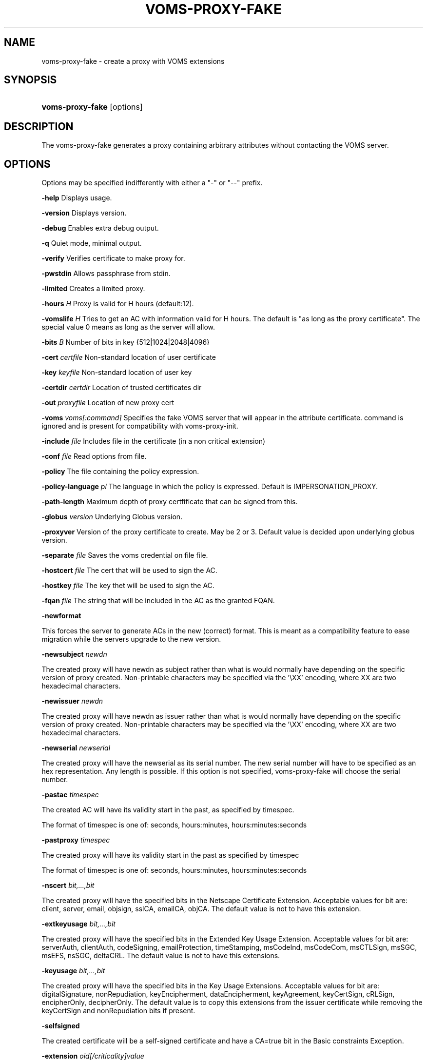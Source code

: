 .\"Generated by db2man.xsl. Don't modify this, modify the source.
.de Sh \" Subsection
.br
.if t .Sp
.ne 5
.PP
\fB\\$1\fR
.PP
..
.de Sp \" Vertical space (when we can't use .PP)
.if t .sp .5v
.if n .sp
..
.de Ip \" List item
.br
.ie \\n(.$>=3 .ne \\$3
.el .ne 3
.IP "\\$1" \\$2
..
.TH "VOMS-PROXY-FAKE" 1 "" "" ""
.SH NAME
voms-proxy-fake \- create a proxy with VOMS extensions
.SH "SYNOPSIS"
.ad l
.hy 0
.HP 16
\fBvoms\-proxy\-fake\fR [options]
.ad
.hy

.SH "DESCRIPTION"

.PP
The voms\-proxy\-fake generates a proxy containing arbitrary attributes without contacting the VOMS server\&.

.SH "OPTIONS"

.PP
Options may be specified indifferently with either a "\-" or "\-\-" prefix\&.

.PP
\fB\-help\fR Displays usage\&.

.PP
\fB\-version\fR Displays version\&.

.PP
\fB\-debug\fR Enables extra debug output\&.

.PP
\fB\-q\fR Quiet mode, minimal output\&.

.PP
\fB\-verify\fR Verifies certificate to make proxy for\&.

.PP
\fB\-pwstdin\fR Allows passphrase from stdin\&.

.PP
\fB\-limited\fR Creates a limited proxy\&.

.PP
\fB\-hours\fR  \fIH\fR Proxy is valid for H hours (default:12)\&.

.PP
\fB\-vomslife\fR  \fIH\fR Tries to get an AC with information valid for H hours\&. The default is "as long as the proxy certificate"\&. The special value 0 means as long as the server will allow\&.

.PP
\fB\-bits\fR  \fIB\fR Number of bits in key {512|1024|2048|4096}

.PP
\fB\-cert\fR  \fIcertfile\fR Non\-standard location of user certificate

.PP
\fB\-key\fR  \fIkeyfile\fR Non\-standard location of user key

.PP
\fB\-certdir\fR  \fIcertdir\fR Location of trusted certificates dir

.PP
\fB\-out\fR  \fIproxyfile\fR Location of new proxy cert

.PP
\fB\-voms\fR  \fIvoms[:command]\fR Specifies the fake VOMS server that will appear in the attribute certificate\&. command is ignored and is present for compatibility with voms\-proxy\-init\&.

.PP
\fB\-include\fR  \fIfile\fR Includes file in the certificate (in a non critical extension)

.PP
\fB\-conf\fR  \fIfile\fR Read options from file\&.

.PP
\fB\-policy\fR The file containing the policy expression\&.

.PP
\fB\-policy\-language\fR\fI pl\fR The language in which the policy is expressed\&. Default is IMPERSONATION_PROXY\&.

.PP
\fB\-path\-length\fR Maximum depth of proxy certfificate that can be signed from this\&.

.PP
\fB\-globus\fR  \fIversion\fR Underlying Globus version\&.

.PP
\fB\-proxyver\fR Version of the proxy certificate to create\&. May be 2 or 3\&. Default value is decided upon underlying globus version\&.

.PP
\fB\-separate\fR  \fIfile\fR Saves the voms credential on file file\&.

.PP
\fB\-hostcert\fR  \fIfile\fR The cert that will be used to sign the AC\&.

.PP
\fB\-hostkey\fR  \fIfile\fR The key thet will be used to sign the AC\&.

.PP
\fB\-fqan\fR  \fIfile\fR The string that will be included in the AC as the granted FQAN\&.

.PP
\fB\-newformat\fR

.PP
This forces the server to generate ACs in the new (correct) format\&. This is meant as a compatibility feature to ease migration while the servers upgrade to the new version\&.

.PP
\fB\-newsubject\fR  \fInewdn\fR

.PP
The created proxy will have newdn as subject rather than what is would normally have depending on the specific version of proxy created\&. Non\-printable characters may be specified via the '\\XX' encoding, where XX are two hexadecimal characters\&.

.PP
\fB\-newissuer\fR  \fInewdn\fR

.PP
The created proxy will have newdn as issuer rather than what is would normally have depending on the specific version of proxy created\&. Non\-printable characters may be specified via the '\\XX' encoding, where XX are two hexadecimal characters\&.

.PP
\fB\-newserial\fR  \fInewserial\fR

.PP
The created proxy will have the newserial as its serial number\&. The new serial number will have to be specified as an hex representation\&. Any length is possible\&. If this option is not specified, voms\-proxy\-fake will choose the serial number\&.

.PP
\fB\-pastac\fR  \fItimespec\fR

.PP
The created AC will have its validity start in the past, as specified by timespec\&.

.PP
The format of timespec is one of: seconds, hours:minutes, hours:minutes:seconds

.PP
\fB\-pastproxy\fR  \fItimespec\fR

.PP
The created proxy will have its validity start in the past as specified by timespec

.PP
The format of timespec is one of: seconds, hours:minutes, hours:minutes:seconds

.PP
\fB\-nscert\fR  \fIbit,\&.\&.\&.,bit\fR

.PP
The created proxy will have the specified bits in the Netscape Certificate Extension\&. Acceptable values for bit are: client, server, email, objsign, sslCA, emailCA, objCA\&. The default value is not to have this extension\&.

.PP
\fB\-extkeyusage\fR  \fIbit,\&.\&.\&.,bit\fR

.PP
The created proxy will have the specified bits in the Extended Key Usage Extension\&. Acceptable values for bit are: serverAuth, clientAuth, codeSigning, emailProtection, timeStamping, msCodeInd, msCodeCom, msCTLSign, msSGC, msEFS, nsSGC, deltaCRL\&. The default value is not to have this extensions\&.

.PP
\fB\-keyusage\fR  \fIbit,\&.\&.\&.,bit\fR

.PP
The created proxy will have the specified bits in the Key Usage Extensions\&. Acceptable values for bit are: digitalSignature, nonRepudiation, keyEncipherment, dataEncipherment, keyAgreement, keyCertSign, cRLSign, encipherOnly, decipherOnly\&. The default value is to copy this extensions from the issuer certificate while removing the keyCertSign and nonRepudiation bits if present\&.

.PP
\fB\-selfsigned\fR

.PP
The created certificate will be a self\-signed certificate and have a CA=true bit in the Basic constraints Exception\&.

.PP
\fB\-extension\fR  \fIoid[/criticality]value\fR

.PP
This option allows to specified additional extensions to be put in the created certificate\&.

.PP
oid is the Object Identifier of the extensions\&. Any OID may be used even if it is not already known in advance\&. This must always be specified\&. There is no default\&.

.PP
criticality specifies whether the extensions is critical or not, and it must be either true or false\&. If absent, it defaults to false\&.

.PP
value is the value of the extensions\&. It is composed by two subfields, type and content\&. type is a single charater, and specifies how the content is interpreted\&. ':' means that content is a text string to be included as is\&. '~' means that content is an hex representation of the string\&. '+' means that content is the name of a file which will contain the actual data\&.

.PP
\fB\-acextension\fR  \fIoid[/criticality]value\fR

.PP
This option allows to specified additional extensions to be put in the created attribute certificate\&.

.PP
oid is the Object Identifier of the extensions\&. Any OID may be used even if it is not already known in advance\&. This must always be specified\&. There is no default\&.

.PP
criticality specifies whether the extensions is critical or not, and it must be either true or false\&. If absent, it defaults to false\&.

.PP
value is the value of the extensions\&. It is composed by two subfields, type and content\&. type is a single charater, and specifies how the content is interpreted\&. ':' means that content is a text string to be included as is\&. '~' means that content is an hex representation of the string\&. '+' means that content is the name of a file which will contain the actual data\&.

.PP
\fB\-voinfo\fR  \fIfile\fR

.PP
The file file contains informations for additional ACs that should be included in the created proxy\&. ACs specified via the \-voinfo option shall be added before ACs specified via the command line options\&.

.PP
The format of the file is the following:

.PP
[voname]

.PP
parameter=value

.PP
parameter=value

.PP
\&.\&.\&.

.SH "BUGS"

.PP
EGEE Bug Tracking Tool: \fIhttps://savannah.cern.ch/projects/jra1mdw/\fR

.SH "SEE ALSO"

.PP
voms\-proxy\-fake(1), voms\-proxy\-init(1), voms\-proxy\-info(1), voms\-proxy\-destroy(1)

.PP
EDT Auth Home page: \fIhttp://grid-auth.infn.it\fR

.PP
CVSweb: \fIhttp://datagrid.in2p3.fr/cgi-bin/cvsweb.cgi/Auth/voms\fR

.PP
RPM repository: \fIhttp://datagrid.in2p3.fr/distribution/autobuild/i386-rh7.3\fR

.SH "AUTHORS"

.PP
Vincenzo Ciaschini <Vincenzo\&.Ciaschini@cnaf\&.infn\&.it>\&.

.PP
Valerio Venturi <Valerio\&.Venturi@cnaf\&.infn\&.it>\&.

.SH "COPYRIGHT"

.PP
Copyright (c) Members of the EGEE Collaboration\&. 2004\&. See the beneficiaries list for details on the copyright holders\&.

.PP
Licensed under the Apache License, Version 2\&.0 (the "License"); you may not use this file except in compliance with the License\&. You may obtain a copy of the License at

.PP
www\&.apache\&.org/licenses/LICENSE\-2\&.0: \fIhttp://www.apache.org/licenses/LICENSE-2.0\fR

.PP
Unless required by applicable law or agreed to in writing, software distributed under the License is distributed on an "AS IS" BASIS, WITHOUT WARRANTIES OR CONDITIONS OF ANY KIND, either express or implied\&. See the License for the specific language governing permissions and limitations under the License\&.

